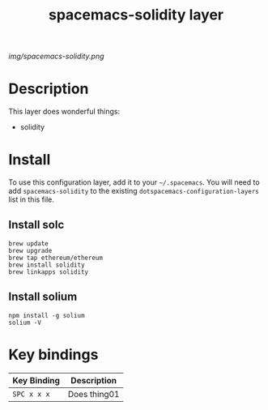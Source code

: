 #+TITLE: spacemacs-solidity layer

# The maximum height of the logo should be 200 pixels.
[[img/spacemacs-solidity.png]]

# TOC links should be GitHub style anchors.
* Table of Contents                                        :TOC_4_gh:noexport:
- [[#description][Description]]
- [[#install][Install]]
- [[#key-bindings][Key bindings]]

* Description
This layer does wonderful things:
  - solidity

* Install
To use this configuration layer, add it to your =~/.spacemacs=. You will need to
add =spacemacs-solidity= to the existing =dotspacemacs-configuration-layers= list in this
file.
** Install solc
#+BEGIN_SRC shell
brew update
brew upgrade
brew tap ethereum/ethereum
brew install solidity
brew linkapps solidity
#+END_SRC

** Install solium
#+BEGIN_SRC shell
npm install -g solium
solium -V
#+END_SRC

* Key bindings

| Key Binding | Description    |
|-------------+----------------|
| ~SPC x x x~ | Does thing01   |
# Use GitHub URLs if you wish to link a Spacemacs documentation file or its heading.
# Examples:
# [[https://github.com/syl20bnr/spacemacs/blob/master/doc/VIMUSERS.org#sessions]]
# [[https://github.com/syl20bnr/spacemacs/blob/master/layers/%2Bfun/emoji/README.org][Link to Emoji layer README.org]]
# If space-doc-mode is enabled, Spacemacs will open a local copy of the linked file.
